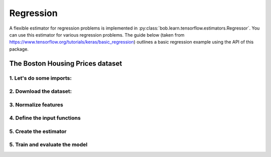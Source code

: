 .. vim: set fileencoding=utf-8 :


===========
 Regression
===========

A flexible estimator for regression problems is implemented in
:py:class:`bob.learn.tensorflow.estimators.Regressor`. You can use this
estimator for various regression problems. The guide below (taken from
https://www.tensorflow.org/tutorials/keras/basic_regression) outlines a basic
regression example using the API of this package.

The Boston Housing Prices dataset
=================================

.. testsetup::

    import tempfile
    model_dir = tempfile.mkdtemp()


1. Let's do some imports:
*************************

.. doctest::

    >>> import tensorflow as tf
    >>> from tensorflow import keras
    >>> import tensorflow.contrib.slim as slim
    >>> from bob.learn.tensorflow.estimators import Regressor

2. Download the dataset:
************************

.. doctest::

    >>> boston_housing = keras.datasets.boston_housing
    >>> (train_data, train_labels), (test_data, test_labels) = boston_housing.load_data()
    >>> print("Training set: {}".format(train_data.shape))
    Training set: (404, 13)
    >>> print("Testing set:  {}".format(test_data.shape))
    Testing set:  (102, 13)

3. Normalize features
*********************

.. doctest::

    >>> # Test data is *not* used when calculating the mean and std.
    >>>
    >>> mean = train_data.mean(axis=0)
    >>> std = train_data.std(axis=0)
    >>> train_data = (train_data - mean) / std
    >>> test_data = (test_data - mean) / std

4. Define the input functions
*****************************

.. doctest::

    >>> EPOCH = 2
    >>> def input_fn(mode):
    ...     if mode == tf.estimator.ModeKeys.TRAIN:
    ...         features, labels = train_data, train_labels
    ...     else:
    ...         features, labels, = test_data, test_labels
    ...     dataset = tf.data.Dataset.from_tensor_slices((features, labels, [str(x) for x in labels]))
    ...     dataset = dataset.batch(1)
    ...     if mode == tf.estimator.ModeKeys.TRAIN:
    ...         dataset = dataset.apply(tf.contrib.data.shuffle_and_repeat(len(labels), EPOCH))
    ...     data, label, key = dataset.make_one_shot_iterator().get_next()
    ...     # key is a unique string identifier of each sample.
    ...     # Here we just use the string version of labels.
    ...     return {'data': data, 'key': key}, label
    ...
    >>> def train_input_fn():
    ...     return input_fn(tf.estimator.ModeKeys.TRAIN)
    ...
    >>> def eval_input_fn():
    ...     return input_fn(tf.estimator.ModeKeys.EVAL)


5. Create the estimator
***********************

.. doctest::

    >>> def architecture(data, mode, **kwargs):
    ...     endpoints = {}
    ...
    ...     with tf.variable_scope('DNN'):
    ...
    ...         name = 'fc1'
    ...         net = slim.fully_connected(data, 64, scope=name)
    ...         endpoints[name] = net
    ...
    ...         name = 'fc2'
    ...         net = slim.fully_connected(net, 64, scope=name)
    ...         endpoints[name] = net
    ...
    ...     return net, endpoints
    ...
    >>> estimator = Regressor(architecture, model_dir=model_dir)


5. Train and evaluate the model
*******************************

.. doctest::

    >>> estimator.train(train_input_fn) # doctest: +ELLIPSIS, +NORMALIZE_WHITESPACE
    <bob.learn.tensorflow.estimators.Regressor ...

    >>> 'rmse' in estimator.evaluate(eval_input_fn)
    True

    >>> list(estimator.predict(eval_input_fn)) # doctest: +ELLIPSIS, +NORMALIZE_WHITESPACE
    [...

.. testcleanup::

    import shutil
    shutil.rmtree(model_dir, True)
